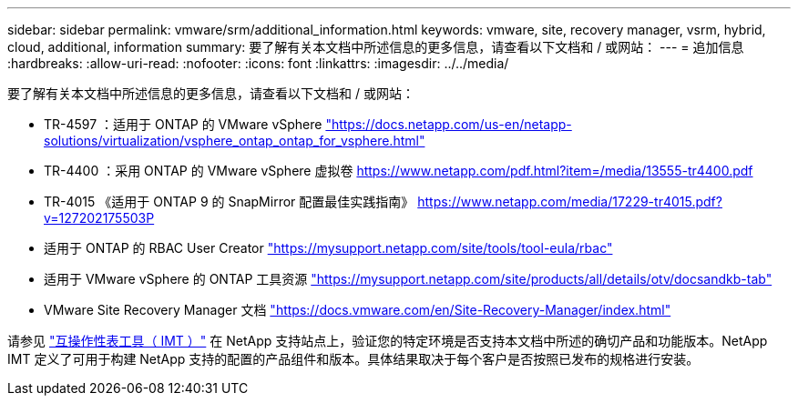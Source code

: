 ---
sidebar: sidebar 
permalink: vmware/srm/additional_information.html 
keywords: vmware, site, recovery manager, vsrm, hybrid, cloud, additional, information 
summary: 要了解有关本文档中所述信息的更多信息，请查看以下文档和 / 或网站： 
---
= 追加信息
:hardbreaks:
:allow-uri-read: 
:nofooter: 
:icons: font
:linkattrs: 
:imagesdir: ../../media/


[role="lead"]
要了解有关本文档中所述信息的更多信息，请查看以下文档和 / 或网站：

* TR-4597 ：适用于 ONTAP 的 VMware vSphere
https://docs.netapp.com/us-en/netapp-solutions/virtualization/vsphere_ontap_ontap_for_vsphere.html["https://docs.netapp.com/us-en/netapp-solutions/virtualization/vsphere_ontap_ontap_for_vsphere.html"^]
* TR-4400 ：采用 ONTAP 的 VMware vSphere 虚拟卷
https://www.netapp.com/pdf.html?item=/media/13555-tr4400.pdf["https://www.netapp.com/pdf.html?item=/media/13555-tr4400.pdf"^]
* TR-4015 《适用于 ONTAP 9 的 SnapMirror 配置最佳实践指南》
https://www.netapp.com/media/17229-tr4015.pdf?v=127202175503P[]
* 适用于 ONTAP 的 RBAC User Creator
https://mysupport.netapp.com/site/tools/tool-eula/rbac["https://mysupport.netapp.com/site/tools/tool-eula/rbac"^]
* 适用于 VMware vSphere 的 ONTAP 工具资源
https://mysupport.netapp.com/site/products/all/details/otv/docsandkb-tab["https://mysupport.netapp.com/site/products/all/details/otv/docsandkb-tab"^]
* VMware Site Recovery Manager 文档
https://docs.vmware.com/en/Site-Recovery-Manager/index.html["https://docs.vmware.com/en/Site-Recovery-Manager/index.html"^]


请参见 http://mysupport.netapp.com/matrix["互操作性表工具（ IMT ）"^] 在 NetApp 支持站点上，验证您的特定环境是否支持本文档中所述的确切产品和功能版本。NetApp IMT 定义了可用于构建 NetApp 支持的配置的产品组件和版本。具体结果取决于每个客户是否按照已发布的规格进行安装。
